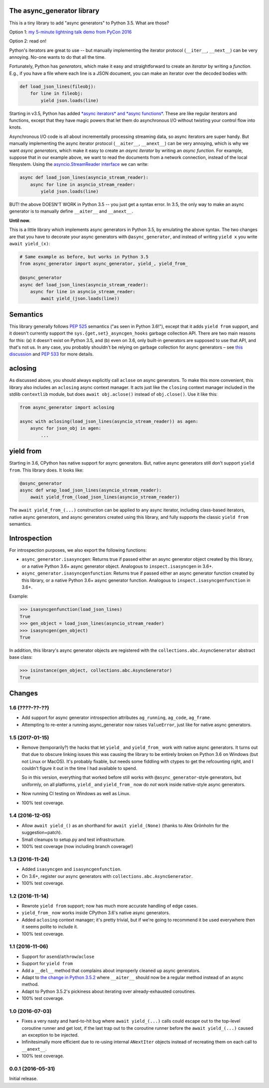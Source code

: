 The async_generator library
===========================

.. image:: https://travis-ci.org/njsmith/async_generator.svg?branch=master
   :target: https://travis-ci.org/njsmith/async_generator
   :alt: Automated test status

.. image:: https://codecov.io/gh/njsmith/async_generator/branch/master/graph/badge.svg
   :target: https://codecov.io/gh/njsmith/async_generator
   :alt: Test coverage

This is a tiny library to add "async generators" to Python 3.5. What
are those?

Option 1: `my 5-minute lightning talk demo from PyCon 2016 <https://youtu.be/PulzIT8KYLk?t=24m30s>`_

Option 2: read on!

Python's iterators are great to use -- but manually implementing the
iterator protocol (``__iter__``, ``__next__``) can be very
annoying. No-one wants to do that all the time.

Fortunately, Python has *generators*, which make it easy and
straightforward to create an *iterator* by writing a *function*. E.g.,
if you have a file where each line is a JSON document, you can make an
iterator over the decoded bodies with:

.. code-block:: python3

   def load_json_lines(fileobj):
       for line in fileobj:
           yield json.loads(line)

Starting in v3.5, Python has added `*async iterators* and *async
functions* <https://www.python.org/dev/peps/pep-0492/>`_. These are
like regular iterators and functions, except that they have magic
powers that let them do asynchronous I/O without twisting your control
flow into knots.

Asynchronous I/O code is all about incrementally processing streaming
data, so async iterators are super handy. But manually implementing
the async iterator protocol (``__aiter__``, ``__anext__``) can be very
annoying, which is why we want *async generators*, which make it easy
to create an *async iterator* by writing an *async function*. For
example, suppose that in our example above, we want to read the
documents from a network connection, instead of the local
filesystem. Using the `asyncio.StreamReader interface
<https://docs.python.org/3/library/asyncio-stream.html#asyncio.StreamReader>`_
we can write:

.. code-block:: python3

   async def load_json_lines(asyncio_stream_reader):
       async for line in asyncio_stream_reader:
           yield json.loads(line)

BUT! the above DOESN'T WORK in Python 3.5 -- you just get a syntax
error. In 3.5, the only way to make an async generator is to manually
define ``__aiter__`` and ``__anext__``.

**Until now.**

This is a little library which implements async generators in Python
3.5, by emulating the above syntax. The two changes are that you have
to decorate your async generators with ``@async_generator``, and
instead of writing ``yield x`` you write ``await yield_(x)``:

.. code-block:: python3

   # Same example as before, but works in Python 3.5
   from async_generator import async_generator, yield_, yield_from_

   @async_generator
   async def load_json_lines(asyncio_stream_reader):
       async for line in asyncio_stream_reader:
           await yield_(json.loads(line))


Semantics
=========

This library generally follows `PEP 525
<https://www.python.org/dev/peps/pep-0525/>`__ semantics ("as seen in
Python 3.6!"), except that it adds ``yield from`` support, and it
doesn't currently support the ``sys.{get,set}_asyncgen_hooks`` garbage
collection API. There are two main reasons for this: (a) it doesn't
exist on Python 3.5, and (b) even on 3.6, only built-in generators are
supposed to use that API, and that's not us. In any case, you probably
shouldn't be relying on garbage collection for async generators – see
`this discussion
<https://vorpus.org/blog/some-thoughts-on-asynchronous-api-design-in-a-post-asyncawait-world/#cleanup-in-generators-and-async-generators>`__
and `PEP 533 <https://www.python.org/dev/peps/pep-0533/>`__ for more
details.


aclosing
========

As discussed above, you should always explicitly call ``aclose`` on
async generators. To make this more convenient, this library also
includes an ``aclosing`` async context manager. It acts just like the
``closing`` context manager included in the stdlib ``contextlib``
module, but does ``await obj.aclose()`` instead of
``obj.close()``. Use it like this:

.. code-block:: python3

   from async_generator import aclosing

   async with aclosing(load_json_lines(asyncio_stream_reader)) as agen:
       async for json_obj in agen:
           ...


yield from
==========

Starting in 3.6, CPython has native support for async generators. But,
native async generators still don't support ``yield from``. This
library does. It looks like:

.. code-block:: python3

   @async_generator
   async def wrap_load_json_lines(asyncio_stream_reader):
       await yield_from_(load_json_lines(asyncio_stream_reader))

The ``await yield_from_(...)`` construction can be applied to any
async iterator, including class-based iterators, native async
generators, and async generators created using this library, and fully
supports the classic ``yield from`` semantics.

..
   In fact, if you're using CPython 3.6 native generators, you can even
   use this library's ``yield_from_`` *directly inside a native
   generator*. For example, this totally works (if you're on 3.6):

   .. code-block:: python3

      async def f():
          yield 2
          yield 3

      async def g():
          yield 1
          await yield_from_(f())
          yield 4

   There are two limitations to watch out for, though:

   * You can't write a native async generator that *only* contains
     ``yield_from_`` calls; it has to contain at least one real ``yield``
     or else the Python compiler won't know that you're trying to write
     an async generator and you'll get extremely weird results. For
     example, this won't work:

     .. code-block:: python3

        async def wrap_load_json_lines(asyncio_stream_reader):
            await yield_from_(load_json_lines(asyncio_stream_reader))

     The solution is either to convert it into an ``@async_generator``,
     or else add a ``yield`` expression somewhere.

   * You can't return values from native async generators. So this
     doesn't work:

     .. code-block:: python3

        async def yield_and_return():
            yield 1
            yield 2
            # "SyntaxError: 'return' with value in async generator"
            return "all done"

        async def wrapper():
            yield "in wrapper"
            result = await yield_from_(yield_and_return())
            assert result == "all done"

     The solution is to convert ``yield_and_return`` to an
     ``@async_generator``::

        @async_generator
        async def yield_and_return():
            await yield_(1)
            await yield_(2)
            return "all done"


Introspection
=============

For introspection purposes, we also export the following functions:

* ``async_generator.isasyncgen``: Returns true if passed either an async
  generator object created by this library, or a native Python 3.6+
  async generator object. Analogous to ``inspect.isasyncgen`` in 3.6+.

* ``async_generator.isasyncgenfunction``: Returns true if passed
  either an async generator function created by this library, or a
  native Python 3.6+ async generator function. Analogous to
  ``inspect.isasyncgenfunction`` in 3.6+.

Example:

.. code-block:: python3

   >>> isasyncgenfunction(load_json_lines)
   True
   >>> gen_object = load_json_lines(asyncio_stream_reader)
   >>> isasyncgen(gen_object)
   True

In addition, this library's async generator objects are registered
with the ``collections.abc.AsyncGenerator`` abstract base class:

.. code-block:: python3

   >>> isinstance(gen_object, collections.abc.AsyncGenerator)
   True


Changes
=======

1.6 (????-??-??)
----------------

* Add support for async generator introspection attributes
  ``ag_running``, ``ag_code``, ``ag_frame``.
* Attempting to re-enter a running async_generator now raises
  ``ValueError``, just like for native async generators.


1.5 (2017-01-15)
----------------

* Remove (temporarily?) the hacks that let ``yield_`` and
  ``yield_from_`` work with native async generators. It turns out that
  due to obscure linking issues this was causing the library to be
  entirely broken on Python 3.6 on Windows (but not Linux or
  MacOS). It's probably fixable, but needs some fiddling with ctypes
  to get the refcounting right, and I couldn't figure it out in the
  time I had available to spend.

  So in this version, everything that worked before still works with
  ``@async_generator``-style generators, but uniformly, on all
  platforms, ``yield_`` and ``yield_from_`` now do *not* work inside
  native-style async generators.
* Now running CI testing on Windows as well as Linux.
* 100% test coverage.


1.4 (2016-12-05)
----------------

* Allow ``await yield_()`` as an shorthand for ``await yield_(None)``
  (thanks to Alex Grönholm for the suggestion+patch).
* Small cleanups to setup.py and test infrastructure.
* 100% test coverage (now including branch coverage!)


1.3 (2016-11-24)
----------------

* Added ``isasyncgen`` and ``isasyncgenfunction``.
* On 3.6+, register our async generators with
  ``collections.abc.AsyncGenerator``.
* 100% test coverage.


1.2 (2016-11-14)
----------------

* Rewrote ``yield from`` support; now has much more accurate handling
  of edge cases.
* ``yield_from_`` now works inside CPython 3.6's native async
  generators.
* Added ``aclosing`` context manager; it's pretty trivial, but if
  we're going to recommend it be used everywhere then it seems polite
  to include it.
* 100% test coverage.


1.1 (2016-11-06)
----------------

* Support for ``asend``\/``athrow``\/``aclose``
* Support for ``yield from``
* Add a ``__del__`` method that complains about improperly cleaned up
  async generators.
* Adapt to `the change in Python 3.5.2
  <https://www.python.org/dev/peps/pep-0492/#api-design-and-implementation-revisions>`_
  where ``__aiter__`` should now be a regular method instead of an
  async method.
* Adapt to Python 3.5.2's pickiness about iterating over
  already-exhausted coroutines.
* 100% test coverage.


1.0 (2016-07-03)
----------------

* Fixes a very nasty and hard-to-hit bug where ``await yield_(...)``
  calls could escape out to the top-level coroutine runner and get
  lost, if the last trap out to the coroutine runner before the
  ``await yield_(...)`` caused an exception to be injected.
* Infinitesimally more efficient due to re-using internal
  ``ANextIter`` objects instead of recreating them on each call to
  ``__anext__``.
* 100% test coverage.


0.0.1 (2016-05-31)
------------------

Initial release.
